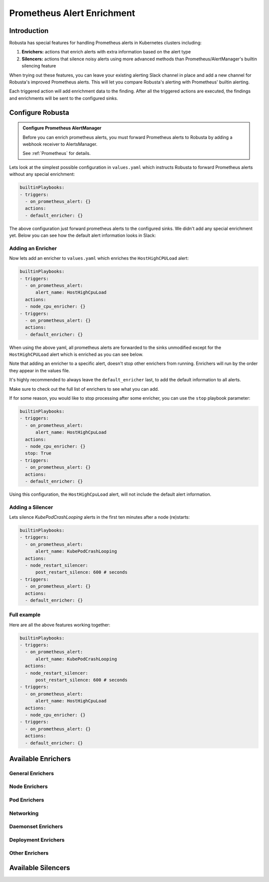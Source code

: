 .. _prometheus-alert-enrichment:

Prometheus Alert Enrichment
##################################

Introduction
--------------
Robusta has special features for handling Prometheus alerts in Kubernetes clusters including:

1. **Enrichers:** actions that enrich alerts with extra information based on the alert type
2. **Silencers:** actions that silence noisy alerts using more advanced methods than Prometheus/AlertManager's builtin silencing feature

When trying out these features, you can leave your existing alerting Slack channel in place and add a new channel for Robusta's improved Prometheus alerts.
This will let you compare Robusta's alerting with Prometheus' builtin alerting.

Each triggered action will add enrichment data to the finding.
After all the triggered actions are executed, the findings and enrichments will be sent to the configured sinks.

Configure Robusta
---------------------------------

.. admonition:: Configure Prometheus AlertManager

    Before you can enrich prometheus alerts, you must forward Prometheus alerts to Robusta by adding a webhook receiver to AlertsManager.

    See :ref:`Prometheus` for details.


Lets look at the simplest possible configuration in ``values.yaml`` which instructs Robusta to forward Prometheus alerts without any special enrichment:

.. code-block:: yaml

   builtinPlaybooks:
   - triggers:
     - on_prometheus_alert: {}
     actions:
     - default_enricher: {}


The above configuration just forward prometheus alerts to the configured sinks.
We didn't add any special enrichment yet.
Below you can see how the default alert information looks in Slack:

.. image:: /images/default-slack-enrichment.png
  :width: 80 %
  :align: center

Adding an Enricher
^^^^^^^^^^^^^^^^^^^^^^^^^^^^^^^^^^^^
Now lets add an enricher to ``values.yaml`` which enriches the ``HostHighCPULoad`` alert:

.. code-block:: yaml

   builtinPlaybooks:
   - triggers:
     - on_prometheus_alert:
         alert_name: HostHighCpuLoad
     actions:
     - node_cpu_enricher: {}
   - triggers:
     - on_prometheus_alert: {}
     actions:
     - default_enricher: {}


When using the above yaml, all prometheus alerts are forwarded to the sinks unmodified except for the ``HostHighCPULoad``
alert which is enriched as you can see below.

Note that adding an enricher to a specific alert, doesn't stop other enrichers from running.
Enrichers will run by the order they appear in the values file.

It's highly recommended to always leave the ``default_enricher`` last, to add the default information to all alerts.

.. image:: /images/node-cpu-alerts-enrichment.png
  :width: 30 %
  :alt: Analysis of node cpu usage, breakdown by pods
.. image:: /images/node-cpu-treemap.svg
    :width: 30 %
.. image:: /images/node-cpu-usage-vs-request.svg
    :width: 30 %

Make sure to check out the full list of enrichers to see what you can add.


If for some reason, you would like to stop processing after some enricher, you can use the ``stop`` playbook parameter:

.. code-block:: yaml

   builtinPlaybooks:
   - triggers:
     - on_prometheus_alert:
         alert_name: HostHighCpuLoad
     actions:
     - node_cpu_enricher: {}
     stop: True
   - triggers:
     - on_prometheus_alert: {}
     actions:
     - default_enricher: {}

Using this configuration, the ``HostHighCpuLoad`` alert, will not include the default alert information.


Adding a Silencer
^^^^^^^^^^^^^^^^^^^^^^^^^^^^^^^^^^^^
Lets silence `KubePodCrashLooping` alerts in the first ten minutes after a node (re)starts:

.. code-block:: yaml

   builtinPlaybooks:
   - triggers:
     - on_prometheus_alert:
         alert_name: KubePodCrashLooping
     actions:
     - node_restart_silencer:
         post_restart_silence: 600 # seconds
   - triggers:
     - on_prometheus_alert: {}
     actions:
     - default_enricher: {}


Full example
^^^^^^^^^^^^^^^^^^^^^^^^^^^^^^^^^^^^
Here are all the above features working together:

.. code-block:: yaml

   builtinPlaybooks:
   - triggers:
     - on_prometheus_alert:
         alert_name: KubePodCrashLooping
     actions:
     - node_restart_silencer:
         post_restart_silence: 600 # seconds
   - triggers:
     - on_prometheus_alert:
         alert_name: HostHighCpuLoad
     actions:
     - node_cpu_enricher: {}
   - triggers:
     - on_prometheus_alert: {}
     actions:
     - default_enricher: {}


Available Enrichers
-----------------------

General Enrichers
^^^^^^^^^^^^^^^^^^^^^^^^^

.. robusta-action:: playbooks.robusta_playbooks.alerts_integration.default_enricher

.. robusta-action:: playbooks.robusta_playbooks.alerts_integration.template_enricher

.. robusta-action:: playbooks.robusta_playbooks.alerts_integration.logs_enricher

.. robusta-action:: playbooks.robusta_playbooks.alerts_integration.alert_definition_enricher

.. robusta-action:: playbooks.robusta_playbooks.alerts_integration.graph_enricher

Node Enrichers
^^^^^^^^^^^^^^^^^^^^^^^^^

.. robusta-action:: playbooks.robusta_playbooks.node_cpu_analysis.node_cpu_enricher

.. robusta-action:: playbooks.robusta_playbooks.oom_killer.oom_killer_enricher

.. robusta-action:: playbooks.robusta_playbooks.node_enrichments.node_status_enricher

.. robusta-action:: playbooks.robusta_playbooks.node_enrichments.node_running_pods_enricher

.. robusta-action:: playbooks.robusta_playbooks.node_enrichments.node_allocatable_resources_enricher

.. robusta-action:: playbooks.robusta_playbooks.bash_enrichments.node_bash_enricher

Pod Enrichers
^^^^^^^^^^^^^^^^^^^^^^^^^

.. robusta-action:: playbooks.robusta_playbooks.bash_enrichments.pod_bash_enricher

.. robusta-action:: playbooks.robusta_playbooks.cpu_throttling.cpu_throttling_analysis_enricher

.. robusta-action:: playbooks.robusta_playbooks.image_pull_backoff_enricher.image_pull_backoff_reporter

.. robusta-action:: playbooks.robusta_playbooks.pod_enrichments.pod_events_enricher

.. robusta-action:: playbooks.robusta_playbooks.pod_troubleshooting.pod_ps

Networking
^^^^^^^^^^^^^^^^^^^^^^^^^^^^^
.. robusta-action:: playbooks.robusta_playbooks.networking.incluster_ping

Daemonset Enrichers
^^^^^^^^^^^^^^^^^^^^^^^^^

.. robusta-action:: playbooks.robusta_playbooks.daemonsets.daemonset_status_enricher

.. robusta-action:: playbooks.robusta_playbooks.daemonsets.daemonset_misscheduled_analysis_enricher

Deployment Enrichers
^^^^^^^^^^^^^^^^^^^^^^^^^

.. robusta-action:: playbooks.robusta_playbooks.deployment_enrichments.deployment_status_enricher

Other Enrichers
^^^^^^^^^^^^^^^^^^^^^^^^^

.. robusta-action:: playbooks.robusta_playbooks.alerts_integration.stack_overflow_enricher

.. robusta-action:: playbooks.robusta_playbooks.alerts_integration.show_stackoverflow_search


Available Silencers
-----------------------

.. robusta-action:: playbooks.robusta_playbooks.alerts_integration.severity_silencer

.. robusta-action:: playbooks.robusta_playbooks.alerts_integration.name_silencer

.. robusta-action:: playbooks.robusta_playbooks.alerts_integration.node_restart_silencer

.. robusta-action:: playbooks.robusta_playbooks.daemonsets.daemonset_misscheduled_smart_silencer


